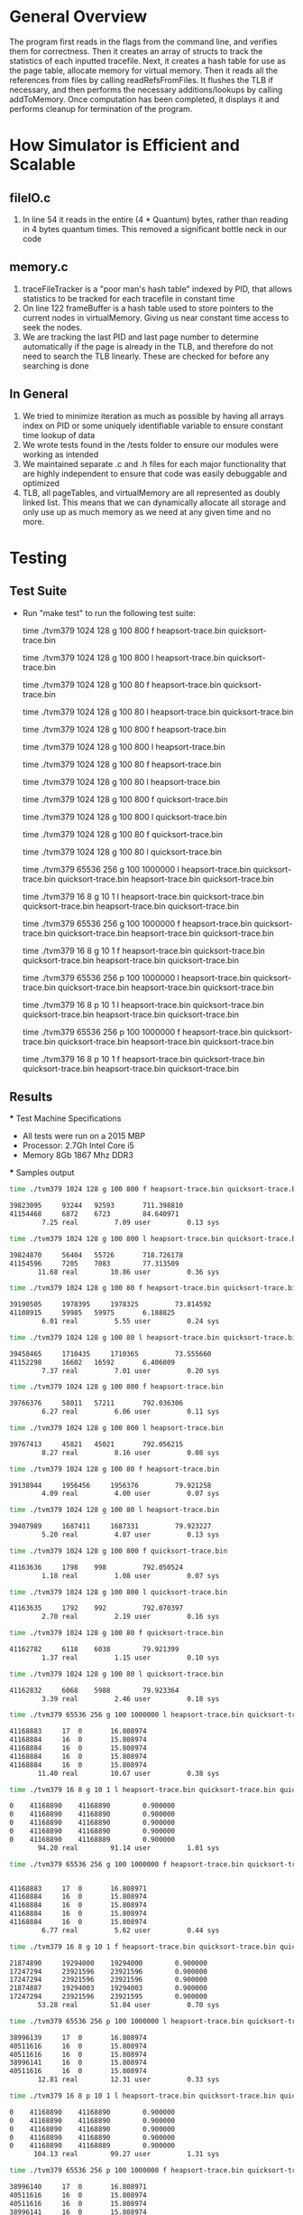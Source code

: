 * General Overview
The program first reads in the flags from the command line, and verifies them for correctness. Then it creates an array of structs to track the statistics of each inputted tracefile. Next, it creates a hash table for use as the page table, allocate memory for virtual memory. Then it reads all the references from files by calling readRefsFromFiles. It flushes the TLB if necessary, and then performs the necessary additions/lookups by calling addToMemory. Once computation has been completed, it displays it and performs cleanup for termination of the program.

* How Simulator is Efficient and Scalable
** fileIO.c
  1. In line 54 it reads in the entire (4 * Quantum) bytes, rather than reading in 4 bytes quantum times. This removed a significant bottle neck in our code
** memory.c
  1. traceFileTracker is a "poor man's hash table" indexed by PID, that allows statistics to be tracked for each tracefile in constant time
  2. On line 122 frameBuffer is a hash table used to store pointers to the current nodes in virtualMemory. Giving us near constant time access to seek the nodes.
  3. We are tracking the last PID and last page number to determine automatically if the page is already in the TLB, and therefore do not need to search the TLB linearly. These are checked for before any searching is done
** In General
  1. We tried to minimize iteration as much as possible by having all arrays index on PID or some uniquely identifiable variable to ensure constant time lookup of data
  2. We wrote tests found in the /tests folder to ensure our modules were working as intended 
  3. We maintained separate .c and .h files for each major functionality that are highly independent to ensure that code was easily debuggable and optimized
  4. TLB, all pageTables, and virtualMemory are all represented as doubly linked list. This means that we can dynamically allocate all storage and only use up as much memory as we need at any given time and no more.

* Testing
** Test Suite
  - Run "make test" to run the following test suite:

    	time ./tvm379 1024 128 g 100 800 f heapsort-trace.bin quicksort-trace.bin

    	time ./tvm379 1024 128 g 100 800 l heapsort-trace.bin quicksort-trace.bin

        time ./tvm379 1024 128 g 100 80 f heapsort-trace.bin quicksort-trace.bin
        
        time ./tvm379 1024 128 g 100 80 l heapsort-trace.bin quicksort-trace.bin
        
        time ./tvm379 1024 128 g 100 800 f heapsort-trace.bin
        
        time ./tvm379 1024 128 g 100 800 l heapsort-trace.bin
                
        time ./tvm379 1024 128 g 100 80 f heapsort-trace.bin

        time ./tvm379 1024 128 g 100 80 l heapsort-trace.bin

        time ./tvm379 1024 128 g 100 800 f quicksort-trace.bin

        time ./tvm379 1024 128 g 100 800 l quicksort-trace.bin

        time ./tvm379 1024 128 g 100 80 f quicksort-trace.bin

        time ./tvm379 1024 128 g 100 80 l quicksort-trace.bin

        time ./tvm379 65536 256 g 100 1000000 l heapsort-trace.bin quicksort-trace.bin quicksort-trace.bin heapsort-trace.bin quicksort-trace.bin

        time ./tvm379 16 8 g 10 1 l heapsort-trace.bin quicksort-trace.bin quicksort-trace.bin heapsort-trace.bin quicksort-trace.bin

        time ./tvm379 65536 256 g 100 1000000 f heapsort-trace.bin quicksort-trace.bin quicksort-trace.bin heapsort-trace.bin quicksort-trace.bin

        time ./tvm379 16 8 g 10 1 f heapsort-trace.bin quicksort-trace.bin quicksort-trace.bin heapsort-trace.bin quicksort-trace.bin

        time ./tvm379 65536 256 p 100 1000000 l heapsort-trace.bin quicksort-trace.bin quicksort-trace.bin heapsort-trace.bin quicksort-trace.bin

        time ./tvm379 16 8 p 10 1 l heapsort-trace.bin quicksort-trace.bin quicksort-trace.bin heapsort-trace.bin quicksort-trace.bin

        time ./tvm379 65536 256 p 100 1000000 f heapsort-trace.bin quicksort-trace.bin quicksort-trace.bin heapsort-trace.bin quicksort-trace.bin
        
        time ./tvm379 16 8 p 10 1 f heapsort-trace.bin quicksort-trace.bin quicksort-trace.bin heapsort-trace.bin quicksort-trace.bin
** Results
 *** Test Machine Specifications
 - All tests were run on a 2015 MBP
 - Processor: 2.7Gh Intel Core i5
 - Memory 8Gb 1867 Mhz DDR3
 *** Samples output

#+BEGIN_SRC bash
time ./tvm379 1024 128 g 100 800 f heapsort-trace.bin quicksort-trace.bin

39823095	 93244	 92593		 711.398810
41154468	 6872	 6723		 84.640971
        7.25 real         7.09 user         0.13 sys

time ./tvm379 1024 128 g 100 800 l heapsort-trace.bin quicksort-trace.bin

39824870	 56404	 55726		 718.726178
41154596	 7205	 7083		 77.313509
       11.68 real        10.86 user         0.36 sys

time ./tvm379 1024 128 g 100 80 f heapsort-trace.bin quicksort-trace.bin

39190505	 1978395	 1978325		 73.814592
41108915	 59985	 59975		 6.188825
        6.01 real         5.55 user         0.24 sys

time ./tvm379 1024 128 g 100 80 l heapsort-trace.bin quicksort-trace.bin

39458465	 1710435	 1710365		 73.555660
41152298	 16602	 16592		 6.406009
        7.37 real         7.01 user         0.20 sys

time ./tvm379 1024 128 g 100 800 f heapsort-trace.bin

39766376	 58011	 57211		 792.036306
        6.27 real         6.06 user         0.11 sys

time ./tvm379 1024 128 g 100 800 l heapsort-trace.bin

39767413	 45821	 45021		 792.056215
        8.27 real         8.16 user         0.08 sys

time ./tvm379 1024 128 g 100 80 f heapsort-trace.bin

39138944	 1956456	 1956376		 79.921258
        4.09 real         4.00 user         0.07 sys

time ./tvm379 1024 128 g 100 80 l heapsort-trace.bin

39407989	 1687411	 1687331		 79.923227
        5.20 real         4.87 user         0.13 sys

time ./tvm379 1024 128 g 100 800 f quicksort-trace.bin

41163636	 1798	 998		 792.050524
        1.18 real         1.08 user         0.07 sys

time ./tvm379 1024 128 g 100 800 l quicksort-trace.bin

41163635	 1792	 992		 792.070397
        2.70 real         2.19 user         0.16 sys

time ./tvm379 1024 128 g 100 80 f quicksort-trace.bin

41162782	 6118	 6038		 79.921399
        1.37 real         1.15 user         0.10 sys

time ./tvm379 1024 128 g 100 80 l quicksort-trace.bin

41162832	 6068	 5988		 79.923364
        3.39 real         2.46 user         0.18 sys

time ./tvm379 65536 256 g 100 1000000 l heapsort-trace.bin quicksort-trace.bin quicksort-trace.bin heapsort-trace.bin quicksort-trace.bin

41168883	 17	 0		 16.808974
41168884	 16	 0		 15.808974
41168884	 16	 0		 15.808974
41168884	 16	 0		 15.808974
41168884	 16	 0		 15.808974
       11.40 real        10.67 user         0.38 sys

time ./tvm379 16 8 g 10 1 l heapsort-trace.bin quicksort-trace.bin quicksort-trace.bin heapsort-trace.bin quicksort-trace.bin

0	 41168890	 41168890		 0.900000
0	 41168890	 41168890		 0.900000
0	 41168890	 41168890		 0.900000
0	 41168890	 41168890		 0.900000
0	 41168890	 41168889		 0.900000
       94.20 real        91.14 user         1.01 sys

time ./tvm379 65536 256 g 100 1000000 f heapsort-trace.bin quicksort-trace.bin quicksort-trace.bin heapsort-trace.bin quicksort-trace.bin


41168883	 17	 0		 16.808971
41168884	 16	 0		 15.808974
41168884	 16	 0		 15.808974
41168884	 16	 0		 15.808974
41168884	 16	 0		 15.808974
        6.77 real         5.62 user         0.44 sys

time ./tvm379 16 8 g 10 1 f heapsort-trace.bin quicksort-trace.bin quicksort-trace.bin heapsort-trace.bin quicksort-trace.bin

21874890	 19294000	 19294000		 0.900000
17247294	 23921596	 23921596		 0.900000
17247294	 23921596	 23921596		 0.900000
21874887	 19294003	 19294003		 0.900000
17247294	 23921596	 23921595		 0.900000
       53.28 real        51.84 user         0.70 sys

time ./tvm379 65536 256 p 100 1000000 l heapsort-trace.bin quicksort-trace.bin quicksort-trace.bin heapsort-trace.bin quicksort-trace.bin

38996139	 17	 0		 16.808974
40511616	 16	 0		 15.808974
40511616	 16	 0		 15.808974
38996141	 16	 0		 15.808974
40511616	 16	 0		 15.808974
       12.81 real        12.31 user         0.33 sys

time ./tvm379 16 8 p 10 1 l heapsort-trace.bin quicksort-trace.bin quicksort-trace.bin heapsort-trace.bin quicksort-trace.bin

0	 41168890	 41168890		 0.900000
0	 41168890	 41168890		 0.900000
0	 41168890	 41168890		 0.900000
0	 41168890	 41168890		 0.900000
0	 41168890	 41168889		 0.900000
      104.13 real        99.27 user         1.31 sys

time ./tvm379 65536 256 p 100 1000000 f heapsort-trace.bin quicksort-trace.bin quicksort-trace.bin heapsort-trace.bin quicksort-trace.bin

38996140	 17	 0		 16.808971
40511616	 16	 0		 15.808974
40511616	 16	 0		 15.808974
38996141	 16	 0		 15.808974
40511616	 16	 0		 15.808974
        6.92 real         6.65 user         0.24 sys

time ./tvm379 16 8 p 10 1 f heapsort-trace.bin quicksort-trace.bin quicksort-trace.bin heapsort-trace.bin quicksort-trace.bin

21874890	 19294000	 19294000		 0.900000
17247294	 23921596	 23921596		 0.900000
17247294	 23921596	 23921596		 0.900000
21874887	 19294003	 19294003		 0.900000
17247294	 23921596	 23921595		 0.900000
       56.96 real        56.09 user         0.50 sys
#+END_SRC
